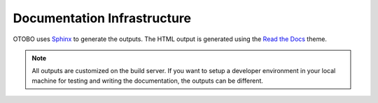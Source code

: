 Documentation Infrastructure
============================

OTOBO uses `Sphinx <http://www.sphinx-doc.org/>`__ to generate the outputs. The HTML output is generated using the `Read the Docs <https://readthedocs.org/>`__ theme.

.. note::

   All outputs are customized on the build server. If you want to setup a developer environment in your local machine for testing and writing the documentation, the outputs can be different.
